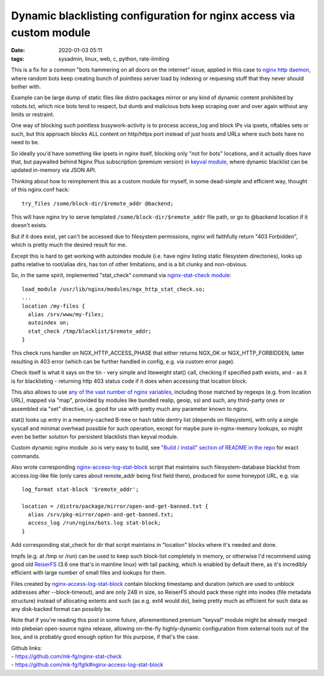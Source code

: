 Dynamic blacklisting configuration for nginx access via custom module
#####################################################################

:date: 2020-01-03 05:11
:tags: sysadmin, linux, web, c, python, rate-limiting


This is a fix for a common "bots hammering on all doors on the internet" issue,
applied in this case to `nginx http daemon`_, where random bots keep creating
bunch of pointless server load by indexing or requesing stuff that they never
should bother with.

Example can be large dump of static files like distro packages mirror or any
kind of dynamic content prohibited by robots.txt, which nice bots tend to
respect, but dumb and malicious bots keep scraping over and over again without
any limits or restraint.

One way of blocking such pointless busywork-activity is to process access_log
and block IPs via ipsets, nftables sets or such, but this approach blocks ALL
content on http/https port instead of just hosts and URLs where such bots have
no need to be.

So ideally you'd have something like ipsets in nginx itself, blocking only "not
for bots" locations, and it actually does have that, but paywalled behind Nginx
Plus subscription (premium version) in `keyval module`_, where dynamic blacklist
can be updated in-memory via JSON API.

Thinking about how to reimplement this as a custom module for myself, in some
dead-simple and efficient way, thought of this nginx.conf hack::

  try_files /some/block-dir/$remote_addr @backend;

This will have nginx try to serve templated ``/some/block-dir/$remote_addr``
file path, or go to @backend location if it doesn't exists.

But if it does exist, yet can't be accessed due to filesystem permissions, nginx
will faithfully return "403 Forbidden", which is pretty much the desired result for me.

Except this is hard to get working with autoindex module (i.e. have nginx
listing static filesystem directories), looks up paths relative to root/alias
dirs, has ton of other limitations, and is a bit clunky and non-obvious.

So, in the same spirit, implemented "stat_check" command via `nginx-stat-check module`_::

  load_module /usr/lib/nginx/modules/ngx_http_stat_check.so;
  ...
  location /my-files {
    alias /srv/www/my-files;
    autoindex on;
    stat_check /tmp/blacklist/$remote_addr;
  }

This check runs handler on NGX_HTTP_ACCESS_PHASE that either returns NGX_OK or
NGX_HTTP_FORBIDDEN, latter resulting in 403 error (which can be further handled
in config, e.g. via custom error page).

Check itself is what it says on the tin - very simple and liteweight stat()
call, checking if specified path exists, and - as it is for blacklisting -
returning http 403 status code if it does when accessing that location block.

This also allows to use `any of the vast number of nginx variables`_,
including those matched by regexps (e.g. from location URL), mapped via "map",
provided by modules like bundled realip, geoip, ssl and such, any third-party
ones or assembled via "set" directive, i.e. good for use with pretty much any
parameter known to nginx.

stat() looks up entry in a memory-cached B-tree or hash table dentry list
(depends on filesystem), with only a single syscall and minimal overhead
possible for such operation, except for maybe pure in-nginx-memory lookups, so
might even be better solution for persistent blacklists than keyval module.

Custom dynamic nginx module .so is very easy to build, see `"Build / install"
section of README in the repo`_ for exact commands.

Also wrote corresponding nginx-access-log-stat-block_ script that maintains such
filesystem-database blacklist from access.log-like file (only cares about
remote_addr being first field there), produced for some honeypot URL, e.g. via::

  log_format stat-block '$remote_addr';

  location = /distro/package/mirror/open-and-get-banned.txt {
    alias /srv/pkg-mirror/open-and-get-banned.txt;
    access_log /run/nginx/bots.log stat-block;
  }

Add corresponding stat_check for dir that script maintains in "location" blocks
where it's needed and done.

tmpfs (e.g. at /tmp or /run) can be used to keep such block-list completely in
memory, or otherwise I'd recommend using good old ReiserFS_ (3.6 one that's in
mainline linux) with tail packing, which is enabled by default there, as it's
incredibly efficient with large number of small files and lookups for them.

Files created by nginx-access-log-stat-block_ contain blocking timestamp and
duration (which are used to unblock addresses after --block-timeout), and are
only 24B in size, so ReiserFS should pack these right into inodes (file metadata
structure) instead of allocating extents and such (as e.g. ext4 would do),
being pretty much as efficient for such data as any disk-backed format can
possibly be.

Note that if you're reading this post in some future, aforementioned premium
"keyval" module might be already merged into plebeian open-source nginx release,
allowing on-the-fly highly-dynamic configuration from external tools out of the box,
and is probably good enough option for this purpose, if that's the case.

| Github links:
| - https://github.com/mk-fg/nginx-stat-check
| - https://github.com/mk-fg/fgtk#nginx-access-log-stat-block


.. _nginx http daemon: https://nginx.org/
.. _keyval module: https://docs.nginx.com/nginx/admin-guide/security-controls/blacklisting-ip-addresses/
.. _"Build / install" section of README in the repo: https://github.com/mk-fg/nginx-stat-check#build--install
.. _nginx-stat-check module: https://github.com/mk-fg/nginx-stat-check
.. _any of the vast number of nginx variables: https://nginx.org/en/docs/varindex.html
.. _nginx-access-log-stat-block: https://github.com/mk-fg/fgtk#nginx-access-log-stat-block
.. _ReiserFS: https://en.wikipedia.org/wiki/ReiserFS
